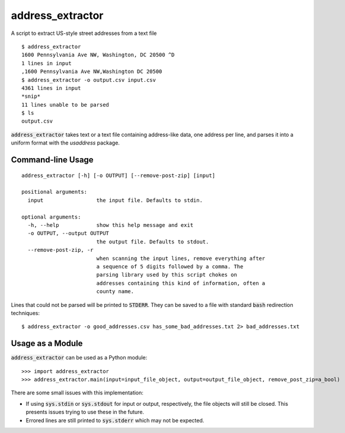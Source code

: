 address_extractor
=================
A script to extract US-style street addresses from a text file

::

    $ address_extractor
    1600 Pennsylvania Ave NW, Washington, DC 20500 ^D
    1 lines in input
    ,1600 Pennsylvania Ave NW,Washington DC 20500
    $ address_extractor -o output.csv input.csv
    4361 lines in input
    *snip*
    11 lines unable to be parsed
    $ ls
    output.csv


:code:`address_extractor` takes text or a text file containing address-like data, one address per line, and parses it into a uniform format with the `usaddress` package.

Command-line Usage
------------------

::

    address_extractor [-h] [-o OUTPUT] [--remove-post-zip] [input]

    positional arguments:
      input                 the input file. Defaults to stdin.

    optional arguments:
      -h, --help            show this help message and exit
      -o OUTPUT, --output OUTPUT
                            the output file. Defaults to stdout. 
      --remove-post-zip, -r
                            when scanning the input lines, remove everything after
                            a sequence of 5 digits followed by a comma. The
                            parsing library used by this script chokes on
                            addresses containing this kind of information, often a
                            county name.

Lines that could not be parsed will be printed to :code:`STDERR`. They can be saved to a file with standard :code:`bash` redirection techniques:

::

    $ address_extractor -o good_addresses.csv has_some_bad_addresses.txt 2> bad_addresses.txt

Usage as a Module
-----------------
:code:`address_extractor` can be used as a Python module:

::

    >>> import address_extractor
    >>> address_extractor.main(input=input_file_object, output=output_file_object, remove_post_zip=a_bool)

There are some small issues with this implementation:

* If using :code:`sys.stdin` or :code:`sys.stdout` for input or output, respectively, the file objects will still be closed. This presents issues trying to use these in the future.
* Errored lines are still printed to :code:`sys.stderr` which may not be expected.
